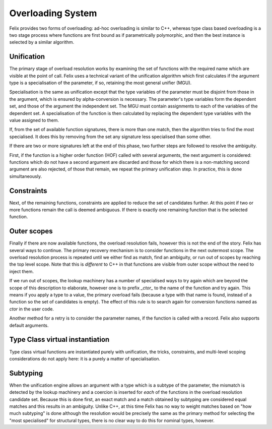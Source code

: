 Overloading System
==================

Felix provides two forms of overloading: ad-hoc overloading is similar
to C++, whereas type class based overloading is a two stage process
where functions are first bound as if parametrically polymorphic,
and then the best instance is selected by a similar algorithm.

Unification
-----------

The primary stage of overload resolution works by examining the set
of functions with the required name which are visible at the point
of call. Felix uses a technical variant of the unification algorithm
which first calculates if the argument type is a specialisation
of the parameter, if so, retaining the most general unifier (MGU).

Specialisation is the same as unification except that the type variables
of the parameter must be disjoint from those in the argument, which is
ensured by alpha-conversion is necessary. The parameter's type variables
form the dependent set, and those of the argument the independent set.
The MGU must contain assignments to each of the variables of the dependent set.
A specialisation of the function is then calculated by replacing the dependent
type variables with the value assigned to them.

If, from the set of available function signatures, there is more than one
match, then the algorithm tries to find the most specialised. It does this
by removing from the set any signature less specialised than some other.

If there are two or more signatures left at the end of this phase,
two further steps are followed to resolve the ambiguity.

First, if the function is a higher order function (HOF) called with 
several arguments, the next argument is considered: functions which
do not have a second argument are discarded and those for which there
is a non-matching second argument are also rejected, of those that
remain, we repeat the primary unification step. In practice, this
is done simultaneously.

Constraints
-----------

Next, of the remaining functions, constraints are applied to reduce
the set of candidates further. At this point if two or more functions
remain the call is deemed ambiguous. If there is exactly one remaining
function that is the selected function.

Outer scopes
------------

Finally if there are now available functions, the overload resolution
fails, however this is not the end of the story. Felix has several ways
to continue. The primary recovery mechanism is to consider functions
in the next outermost scope. The overload resolution process is repeated
until we either find as match, find an ambiguity, or run out of 
scopes by reaching the top level scope. Note that this is *different*
to C++ in that functions are visible from outer scope without the need
to inject them.

If we run out of scopes, the lookup machinery has a number of specialised
ways to try again which are beyond the scope of this description to 
elaborate, however one is to prefix `_ctor_` to the name of the function
and try again. This means if you apply a type to a value, the primary
overload fails (because a type with that name is found, instead of a function
so the set of candidates is empty). The effect of this rule is to search
again for conversion functions named as `ctor` in the user code.

Another method for a retry is to consider the parameter names, if the
function is called with a record. Felix also supports default arguments.

Type Class virtual instantiation
--------------------------------

Type class virtual functions are instantiated purely with unification,
the tricks, constraints, and multi-level scoping considerations
do not apply here: it is a purely a matter of specialisation.

Subtyping
---------

When the unification engine allows an argument with a type which
is a subtype of the parameter, the mismatch is detected by the
lookup machinery and a coercion is inserted for *each* of the functions
in the overload resolution candidate set. Because this is done
first, an exact match and a match obtained by subtyping are considered
equal matches and this results in an ambiguity. Unlike C++, at this time
Felix has no way to weight matches based on "how much subtyping" is done
although the resolution would be precisely the same as the primary
method for selecting the "most specialised" for structural types,
there is no clear way to do this for nominal types, however. 
